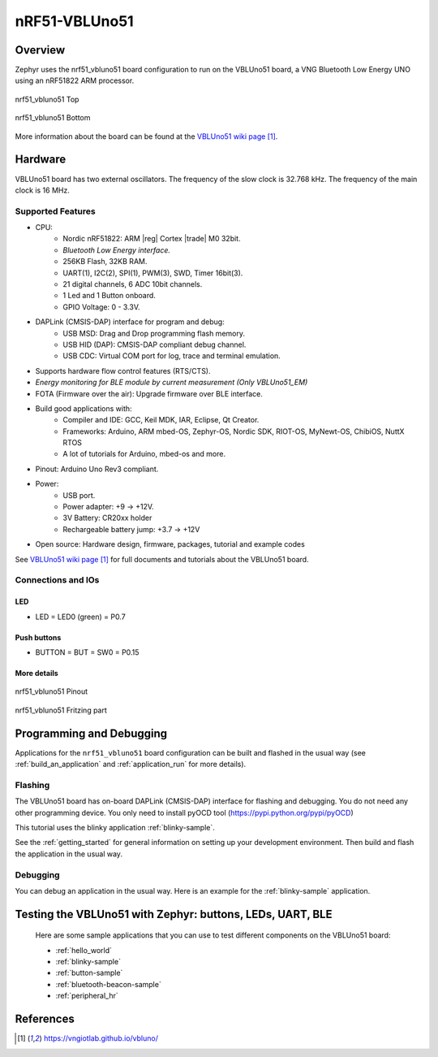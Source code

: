 .. _nrf51_vbluno51:

nRF51-VBLUno51
##############

Overview
********

Zephyr uses the nrf51_vbluno51 board configuration to run on the VBLUno51 board,
a VNG Bluetooth Low Energy UNO using an nRF51822 ARM processor.

.. figure:: img/nrf51_vbluno51.jpg
     :align: center
     :alt: nRF51_VBLUno51

     nrf51_vbluno51 Top

.. figure:: img/nrf51_vbluno51_bot.jpg
     :align: center
     :alt: nRF51_VBLUno51 Bottom

     nrf51_vbluno51 Bottom

More information about the board can be found at the
`VBLUno51 wiki page`_.

Hardware
********

VBLUno51 board has two external oscillators. The frequency of
the slow clock is 32.768 kHz. The frequency of the main clock
is 16 MHz.

Supported Features
==================

- CPU:
	+ Nordic nRF51822: ARM |reg| Cortex |trade| M0 32bit.
	+ *Bluetooth Low Energy interface.*
	+ 256KB Flash, 32KB RAM.
	+ UART(1), I2C(2), SPI(1), PWM(3), SWD, Timer 16bit(3).
	+ 21 digital channels, 6 ADC 10bit channels.
	+ 1 Led and 1 Button onboard.
	+ GPIO Voltage: 0 - 3.3V.
- DAPLink (CMSIS-DAP) interface for program and debug:
	+ USB MSD: Drag and Drop programming flash memory.
	+ USB HID (DAP): CMSIS-DAP compliant debug channel.
	+ USB CDC: Virtual COM port for log, trace and terminal emulation.

- Supports hardware flow control features (RTS/CTS).
- *Energy monitoring for BLE module by current measurement (Only VBLUno51_EM)*
- FOTA (Firmware over the air): Upgrade firmware over BLE interface.
- Build good applications with:
	+ Compiler and IDE: GCC, Keil MDK, IAR, Eclipse, Qt Creator.
	+ Frameworks: Arduino, ARM mbed-OS, Zephyr-OS, Nordic SDK, RIOT-OS, MyNewt-OS, ChibiOS, NuttX RTOS
	+ A lot of tutorials for Arduino, mbed-os and more.
- Pinout: Arduino Uno Rev3 compliant.
- Power:
	+ USB port.
	+ Power adapter: +9 -> +12V.
	+ 3V Battery: CR20xx holder
	+ Rechargeable battery jump: +3.7 -> +12V
- Open source: Hardware design, firmware, packages, tutorial and example codes

See `VBLUno51 wiki page`_ for full documents and tutorials about the VBLUno51 board.

Connections and IOs
===================

LED
---

* LED = LED0 (green) = P0.7

Push buttons
------------

* BUTTON = BUT = SW0 = P0.15

More details
------------

.. figure:: img/vbluno51_nordic_pinout.png
     :align: center
     :alt: nRF51_VBLUno51 Pinout

     nrf51_vbluno51 Pinout

.. figure:: img/vbluno51_frizting.png
     :align: center
     :alt: nRF51_VBLUno51 Fritzing part

     nrf51_vbluno51 Fritzing part

Programming and Debugging
*************************

Applications for the ``nrf51_vbluno51`` board configuration can be
built and flashed in the usual way (see :ref:`build_an_application`
and :ref:`application_run` for more details).

Flashing
========

The VBLUno51 board has on-board DAPLink (CMSIS-DAP) interface for flashing and debugging.
You do not need any other programming device.
You only need to install pyOCD tool (https://pypi.python.org/pypi/pyOCD)

This tutorial uses the blinky application :ref:`blinky-sample`.

See the :ref:`getting_started` for general information on setting up
your development environment. Then build and flash the application in
the usual way.

.. zephyr-app-commands::
   :zephyr-app: samples/basic/blinky
   :board: nrf51_vbluno51
   :goals: build flash

Debugging
=========

You can debug an application in the usual way.  Here is an example for the
:ref:`blinky-sample` application.

.. zephyr-app-commands::
   :zephyr-app: samples/basic/blinky
   :board: nrf51_vbluno51
   :maybe-skip-config:
   :goals: debug

Testing the VBLUno51 with Zephyr: buttons, LEDs, UART, BLE
**********************************************************

 Here are some sample applications that you can use to test different
 components on the VBLUno51 board:

 * :ref:`hello_world`
 * :ref:`blinky-sample`
 * :ref:`button-sample`
 * :ref:`bluetooth-beacon-sample`
 * :ref:`peripheral_hr`

References
**********

.. target-notes::

.. _VBLUno51 website: http://iotviet.com.vn/store/detail?id=2
.. _VBLUno51 wiki page: https://vngiotlab.github.io/vbluno/

